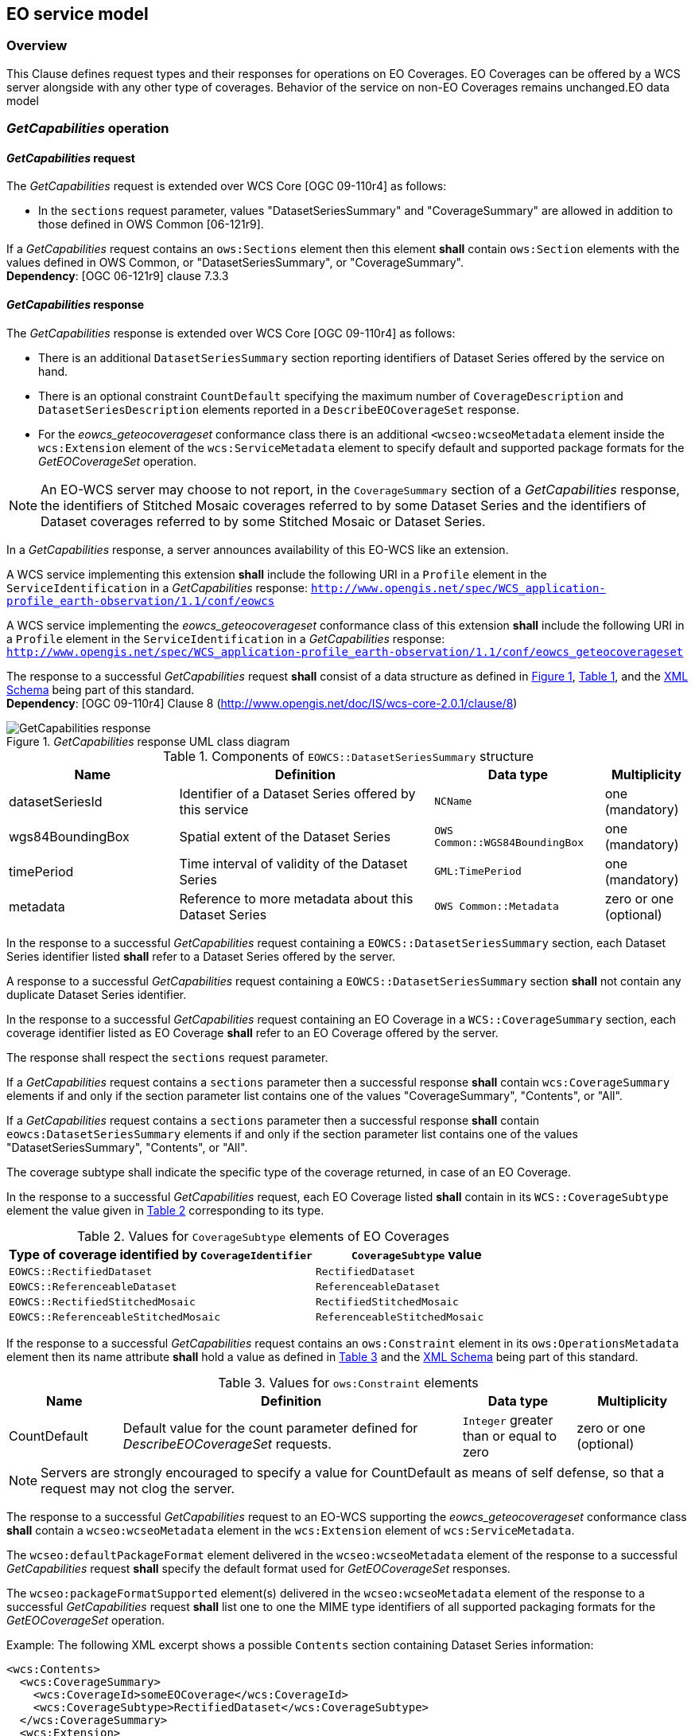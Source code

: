 [#eo_service_model,reftext='7']
== EO service model

=== Overview

This Clause defines request types and their responses for operations on EO
Coverages. EO Coverages can be offered by a WCS server alongside with any other
type of coverages. Behavior of the service on non-EO Coverages remains
unchanged.EO data model

=== _GetCapabilities_ operation

==== _GetCapabilities_ request

The _GetCapabilities_ request is extended over WCS Core [OGC 09-110r4] as
follows:

* In the `sections` request parameter, values "DatasetSeriesSummary" and
"CoverageSummary" are allowed in addition to those defined in OWS Common
[06-121r9].

[requirement,uri="/req/eowcs/getCapabilities-request-sections"]
If a _GetCapabilities_ request contains an `ows:Sections` element then this
element *shall* contain `ows:Section` elements with the values defined in OWS
Common, or "DatasetSeriesSummary", or "CoverageSummary". +
*Dependency*: [OGC 06-121r9] clause 7.3.3

==== _GetCapabilities_ response

The _GetCapabilities_ response is extended over WCS Core [OGC 09-110r4] as
follows:

* There is an additional `DatasetSeriesSummary` section reporting identifiers of
Dataset Series offered by the service on hand.

* There is an optional constraint `CountDefault` specifying the maximum number
of `CoverageDescription` and `DatasetSeriesDescription` elements reported in a
`DescribeEOCoverageSet` response.

* For the _eowcs_geteocoverageset_ conformance class there is an additional
`<wcseo:wcseoMetadata` element inside the `wcs:Extension` element of
the `wcs:ServiceMetadata` element to specify default and supported package
formats for the _GetEOCoverageSet_ operation.

NOTE: An EO-WCS server may choose to not report, in the `CoverageSummary`
section of a _GetCapabilities_ response, the identifiers of Stitched Mosaic
coverages referred to by some Dataset Series and the identifiers of Dataset
coverages referred to by some Stitched Mosaic or Dataset Series.

In a _GetCapabilities_ response, a server announces availability of this EO-WCS
like an extension.

[requirement,uri="/req/eowcs/getCapabilities-response-conformance-class-in-profile"]
A WCS service implementing this extension *shall* include the following URI in a
`Profile` element in the `ServiceIdentification` in a _GetCapabilities_
response:
`http://www.opengis.net/spec/WCS_application-profile_earth-observation/1.1/conf/eowcs`

[requirement,uri="/req/eowcs_geteocoverageset/getCapabilities-response-conformance-class-in-profile"]
A WCS service implementing the _eowcs_geteocoverageset_ conformance class of
this extension *shall* include the following URI in a `Profile` element in the
`ServiceIdentification` in a _GetCapabilities_ response:
`http://www.opengis.net/spec/WCS_application-profile_earth-observation/1.1/conf/eowcs_geteocoverageset`

[requirement,uri="/req/eowcs/getCapabilities-response-structure"]
The response to a successful _GetCapabilities_ request *shall* consist of a data
structure as defined in <<response_getcapabilities>>,
<<datasetseriessummary_components>>, and the
http://schemas.opengis.net/wcs/wcseo/1.1/[XML Schema] being part of this
standard. +
*Dependency*: [OGC 09-110r4] Clause 8
(http://www.opengis.net/doc/IS/wcs-core-2.0.1/clause/8)

[#response_getcapabilities,reftext='{figure-caption} {counter:figure-num}']
._GetCapabilities_ response UML class diagram
image::response-getcapabilities.png[GetCapabilities response]

[#datasetseriessummary_components,reftext='{table-caption} {counter:table-num}']
.Components of `EOWCS::DatasetSeriesSummary` structure
[cols="2,3,2,^1",options="header"]
|===============================================================================
|Name                  |Definition                      |Data type |Multiplicity
|datasetSeriesId |Identifier of a Dataset Series offered by this service
|`NCName` |one (mandatory)
|wgs84BoundingBox |Spatial extent of the Dataset Series
|`OWS Common::WGS84BoundingBox` |one (mandatory)
|timePeriod |Time interval of validity of the Dataset Series |`GML:TimePeriod`
|one (mandatory)
|metadata |Reference to more metadata about this Dataset Series
|`OWS Common::Metadata` |zero or one (optional)
|===============================================================================

[requirement,uri="/req/eowcs/getCapabilities-response-datasetSeriesSummary"]
In the response to a successful _GetCapabilities_ request containing a
`EOWCS::DatasetSeriesSummary` section, each Dataset Series identifier listed
*shall* refer to a Dataset Series offered by the server.

[requirement,uri="/req/eowcs/getCapabilities-response-datasetSeriesSummary-no-duplicates"]
A response to a successful _GetCapabilities_ request containing a
`EOWCS::DatasetSeriesSummary` section *shall* not contain any duplicate Dataset
Series identifier.

[requirement,uri="/req/eowcs/getCapabilities-response-coverageSummary"]
In the response to a successful _GetCapabilities_ request containing an EO
Coverage in a `WCS::CoverageSummary` section, each coverage identifier listed as
EO Coverage *shall* refer to an EO Coverage offered by the server.

The response shall respect the `sections` request parameter.

[requirement,uri="/req/eowcs/getCapabilities-response-coverageSummary-section"]
If a _GetCapabilities_ request contains a `sections` parameter then a successful
response *shall* contain `wcs:CoverageSummary` elements if and only if the
section parameter list contains one of the values "CoverageSummary", "Contents",
or "All".

[requirement,uri="/req/eowcs/getCapabilities-response-datasetSeriesSummary-section"]
If a _GetCapabilities_ request contains a `sections` parameter then a successful
response *shall* contain `eowcs:DatasetSeriesSummary` elements if and only if
the section parameter list contains one of the values "DatasetSeriesSummary",
"Contents", or "All".

The coverage subtype shall indicate the specific type of the coverage returned, in case of an
EO Coverage.

[requirement,uri="/req/eowcs/getCapabilities-response-coverageSubtype"]
In the response to a successful _GetCapabilities_ request, each EO Coverage
listed *shall* contain in its `WCS::CoverageSubtype` element the value given in
<<coveragesubtype_values>> corresponding to its type.

[#coveragesubtype_values,reftext='{table-caption} {counter:table-num}']
.Values for `CoverageSubtype` elements of EO Coverages
[cols="3,2",options="header"]
|===============================================================================
|Type of coverage identified by `CoverageIdentifier` |`CoverageSubtype` value
|`EOWCS::RectifiedDataset`                      |`RectifiedDataset`
|`EOWCS::ReferenceableDataset`                  |`ReferenceableDataset`
|`EOWCS::RectifiedStitchedMosaic`               |`RectifiedStitchedMosaic`
|`EOWCS::ReferenceableStitchedMosaic`           |`ReferenceableStitchedMosaic`
|===============================================================================

[requirement,uri="/req/eowcs/getCapabilities-response-countDefault"]
If the response to a successful _GetCapabilities_ request contains an
`ows:Constraint` element in its `ows:OperationsMetadata` element then its name
attribute *shall* hold a value as defined in <<contraint_values>> and the
http://schemas.opengis.net/wcs/wcseo/1.1/[XML Schema] being part of this
standard.

[#contraint_values,reftext='{table-caption} {counter:table-num}']
.Values for `ows:Constraint` elements
[cols="1,3,1,1",options="header"]
|===============================================================================
|Name         |Definition                               |Data type |Multiplicity
|CountDefault |Default value for the count parameter defined for
_DescribeEOCoverageSet_ requests. |`Integer` greater than or equal to zero
|zero or one (optional)
|===============================================================================

NOTE: Servers are strongly encouraged to specify a value for CountDefault as
means of self defense, so that a request may not clog the server.

[requirement,uri="/req/eowcs_geteocoverageset/getCapabilities-response-wcseoMetadata"]
The response to a successful _GetCapabilities_ request to an EO-WCS supporting
the _eowcs_geteocoverageset_ conformance class *shall* contain a
`wcseo:wcseoMetadata` element in the `wcs:Extension` element of
`wcs:ServiceMetadata`.

[requirement,uri="/req/eowcs_geteocoverageset/getCapabilities-response-defaultPackageFormat"]
The `wcseo:defaultPackageFormat` element delivered in the `wcseo:wcseoMetadata`
element of the response to a successful _GetCapabilities_ request *shall*
specify the default format used for _GetEOCoverageSet_ responses.

[requirement,uri="/req/eowcs_geteocoverageset/getCapabilities-response-packageFormatSupported"]
The `wcseo:packageFormatSupported` element(s) delivered in the
`wcseo:wcseoMetadata` element of the response to a successful _GetCapabilities_
request *shall* list one to one the MIME type identifiers of all supported
packaging formats for the _GetEOCoverageSet_ operation.

Example: The following XML excerpt shows a possible `Contents` section
containing Dataset Series information:

[source,xml]
<wcs:Contents>
  <wcs:CoverageSummary>
    <wcs:CoverageId>someEOCoverage</wcs:CoverageId>
    <wcs:CoverageSubtype>RectifiedDataset</wcs:CoverageSubtype>
  </wcs:CoverageSummary>
  <wcs:Extension>
    <wcseo:DatasetSeriesSummary>
      <ows:WGS84BoundingBox>
        <ows:LowerCorner>-180 -90</ows:LowerCorner>
        <ows:UpperCorner>180 90</ows:UpperCorner>
        </ows:WGS84BoundingBox>
      <wcseo:DatasetSeriesId>someDatasetSeries</wcseo:DatasetSeriesId>
      <gml:TimePeriod gml:id="someDatasetSeries_timeperiod">
        <gml:beginPosition>2010-01-01T00:00:00.000</gml:beginPosition>
        <gml:endPosition>2010-12-31T23:59:59.999</gml:endPosition>
        </gml:TimePeriod>
      </wcseo:DatasetSeriesSummary>
  </wcs:Extension>
</wcs:Contents>

Example: The following XML excerpt shows a possible `Constraint` section
containing a CountDefault value:

[source,xml]
<ows:Constraint name="CountDefault">
  <ows:NoValues />
  <ows:DefaultValue>100</ows:DefaultValue>
</ows:Constraint>

Example: The following XML excerpt shows a possible `wcs:ServiceMetadata`
section containing valid `wcseo:packageFormatSupported` elements:

[source,xml]
<wcs:ServiceMetadata>
  <wcs:formatSupported>application/gml+xml</wcs:formatSupported>
  <wcs:formatSupported>image/tiff</wcs:formatSupported>
  <wcs:Extension>
    <wcseo:wcseoMetadata>
      <wcseo:defaultPackageFormat>application/metalink4+xml</wcseo:defaultPackageFormat>
      <wcseo:packageFormatSupported>application/x-gzip</wcseo:packageFormatSupported>
      <wcseo:packageFormatSupported>application/gzip</wcseo:packageFormatSupported>
      <wcseo:packageFormatSupported>application/bzip</wcseo:packageFormatSupported>
      <wcseo:packageFormatSupported>application/x-bzip</wcseo:packageFormatSupported>
      <wcseo:packageFormatSupported>application/tar</wcseo:packageFormatSupported>
      <wcseo:packageFormatSupported>application/x-tar</wcseo:packageFormatSupported>
      <wcseo:packageFormatSupported>application/zip</wcseo:packageFormatSupported>
      <wcseo:packageFormatSupported>application/metalink4+xml</wcseo:packageFormatSupported>
      <wcseo:packageFormatSupported>application/metalink+xml</wcseo:packageFormatSupported>
    </wcseo:wcseoMetadata>
  </wcs:Extension>
</wcs:ServiceMetadata>

=== _DescribeCoverage_ operation

==== _DescribeCoverage_ request

The _DescribeCoverage_ request is unchanged over WCS Core [OGC 09-110r4]. In
particular, identifiers of EO Coverages can be passed as input parameters.

NOTE: A DescribeCoverage request is possible on the identifiers of EO Coverages
offered by the server even if these are not listed in a GetCapabilities
response.

==== _DescribeCoverage_ response

In a _DescribeCoverage_ response, EO Coverage descriptions additionally contain
the EO Metadata record.

[requirement,uri="/req/eowcs/describeCoverage-response-eo-metadata"]
In the response to a successful _DescribeCoverage_ request on an EO Coverage,
one `EOWCS::EOMetadata` element *shall* be present containing the EO Metadata
component of the coverage addressed.

The coverage subtype shall indicate the specific type of the coverage returned,
in case of an EO Coverage.

[requirement,uri="/req/eowcs/describeCoverage-response-coverageSubtype"]
In the response to a successful _DescribeCoverage_ request addressing an EO
Coverage, each EO Coverage listed *shall* contain in its `WCS::CoverageSubtype`
element the value given in <<coveragesubtype_values>> corresponding to its type.

Example: The following XML fragment shows parts of a possible DescribeCoverage
response on an EO Coverage:

[source,xml]
<wcs:CoverageDescriptions>
  <wcs:CoverageDescription gml:id="c1">
    <gml:boundedBy>
      <gml:Envelope axisLabels="lat long" srsDimension="2" srsName="http://www.opengis.net/def/crs/EPSG/0/4326" uomLabels="deg deg">
        <gml:lowerCorner>42.862778 1.896944</gml:lowerCorner>
        <gml:upperCorner>43.516667 2.861667</gml:upperCorner>
      </gml:Envelope>
    </gml:boundedBy>
    <wcs:CoverageId>c1</wcs:CoverageId>
    <gmlcov:metadata>
      <gmlcov:Extension>
        <wcseo:EOMetadata>
          <eop:EarthObservation gml:id="eop_c1">
            <om:phenomenonTime>
              <gml:TimePeriod gml:id="tp_c1">
                <gml:beginPosition>2008-03-13T10:00:06.000</gml:beginPosition>
                <gml:endPosition>2008-03-13T10:20:26.000</gml:endPosition>
              </gml:TimePeriod>
            </om:phenomenonTime>
            <om:resultTime>
              <gml:TimeInstant gml:id="archivingdate_c1">
              <gmlcovl:timePosition>2001-08-13T11:02:47.999</gml:timePosition>
              </gml:TimeInstant>
            </om:resultTime>
            <om:procedure />
            <om:observedProperty />
            <om:featureOfInterest>
              <eop:Footprint gml:id="footprint_c1">
                <eop:multiExtentOf>
                  <gml:MultiSurface gml:id="multisurface_c1" srsName="EPSG:4326">
                    <gml:surfaceMember>
                      <gml:Polygon gml:id="polygon_c1">
                        <gml:exterior>
                          <gml:LinearRing>
                            <gml:posList>
                              43.516667 2.1025 43.381667 2.861667
                              42.862778 2.65 42.996389 1.896944
                              43.516667 2.1025
                            </gml:posList>
                          </gml:LinearRing>
                        </gml:exterior>
                      </gml:Polygon>
                    </gml:surfaceMember>
                  </gml:MultiSurface>
                </eop:multiExtentOf>
                <eop:centerOf>
                  <gml:Point gml:id="c1_p" srsName="EPSG:4326">
                    <gml:pos>43.190833 2.374167</gml:pos>
                  </gml:Point>
                </eop:centerOf>
              </eop:Footprint>
            </om:featureOfInterest>
            <om:result />
            <eop:metaDataProperty>
              <eop:EarthObservationMetaData>
              <eop:identifier>c1</eop:identifier>
              <eop:acquisitionType>NOMINAL</eop:acquisitionType>
              <eop:status>ARCHIVED</eop:status>
              </eop:EarthObservationMetaData>
            </eop:metaDataProperty>
          </eop:EarthObservation>
        </wcseo:EOMetadata>
      </gmlcov:Extension>
    </gmlcov:metadata>
    <gml:domainSet>
      <gml:RectifiedGrid dimension="2" gml:id="c1_grid">
        ...
      </gml:RectifiedGrid>
    </gml:domainSet>
    <gmlcov:rangeType>
      ...
    </gmlcov:rangeType>
    <wcs:ServiceParameters>
      <wcs:CoverageSubtype>RectifiedDataset</wcs:CoverageSubtype>
      <wcs:nativeFormat>image/tiff</wcs:nativeFormat>
    </wcs:ServiceParameters>
  </wcs:CoverageDescription>
</wcs:CoverageDescriptions>

NOTE: The complete example is provided with the schema files being part of this
standard.

=== _GetCoverage_ operation

==== _GetCoverage_ request

The _GetCoverage_ request is unchanged over WCS Core [OGC 09-110r4], except that
for EO Coverages slicing is disallowed as it would leave the EO Metadata
undefined.

NOTE: A _GetCoverage_ request is possible on the identifiers of EO Coverages
offered by the server even if these are not listed in a _GetCapabilities_
response.

[requirement,uri="/req/eowcs/getCoverage-request-no-slicing"]
A _GetCoverage_ request on EO Coverages *shall* not contain a slicing operation.

==== _GetCoverage_ response

The _GetCoverage_ response is as defined in the WCS Core [OGC 09-110r4], however
extended in two respects:

* The coverage returned contains exactly one metadata element holding the EO
Metadata record (it may contain further metadata elements in addition);

* The lineage component of the EO Metadata record returned consists of the pre-
existing lineage sequence plus one element appended which describes the
_GetCoverage_ request on hand.

NOTE: As always, whether all these elements will be available to a client
depends on the degree of support for the information items by the requested
coverage encoding.

On EO Coverages, a _GetCoverage_ request shall produce a coverage of the type
corresponding to the coverage inspected.

[requirement,uri="/req/eowcs/getCoverage-response-coverage-type"]
The response to a successful _GetCoverage_ request +
- on a Rectified Stitched Mosaic *shall* be of type RectifiedStitchedMosaic, +
- on a Rectified Dataset *shall* be of type RectifiedDataset, +
- on a Referenceable Stitched Mosaic *shall* be of type
  ReferenceableStitchedMosaic, and +
- on a Referenceable Dataset *shall* be of type ReferenceableDataset.

The EO Metadata, including the extended lineage record, shall be delivered
alongside with the coverage data, adjusted according to the operations executed
during _GetCoverage_ evaluation.

[requirement,uri="/req/eowcs/getCoverage-response-eo-metadata"]
In the response to a successful _GetCoverage_ request on an EO Coverage, the
`EOWCS::EOMetadata` of the coverage returned *shall* contain the complete
`EOWCS::EOMetadata` of the coverage addressed, adjusted as specified in
<</req/eowcs/getCoverage-response-eo-metadata-in-stitched-mosaic>>,
<</req/eowcs/getCoverage-response-footprint-in-eo-metadata>>, and
<</req/eowcs/getCoverage-response-lineage-in-eo-metadata>>.

[requirement,uri="/req/eowcs/getCoverage-response-eo-metadata-in-stitched-mosaic"]
In the response to a successful _GetCoverage_ request on a Stitched Mosaic, the
`EOWCS::EOMetadata` of the coverage returned *shall* contain the original
Stitched Mosaic’s references to those Datasets which have a non-empty
intersection with the effective spatio-temporal request trim interval, and no
other ones.

[requirement,uri="/req/eowcs/getCoverage-response-footprint-in-eo-metadata"]
If, in a successful _GetCoverage_ request on an EO Coverage, trimming along
spatial coordinates is specified then the footprint of the `EOWCS::EOMetadata`
in the coverage returned *shall* be given by the intersection of the spatial
request interval and the footprint of the coverage requested. Otherwise, the
footprint in the result coverage *shall* be given by the footprint of the
coverage requested.

The lineage record shall be extended by a reproducible description of the
_GetCoverage_ request originating this output.

[requirement,uri="/req/eowcs/getCoverage-response-lineage-in-eo-metadata"]
In the response to a successful _GetCoverage_ request, the Lineage component
*shall* consist of the Lineage component of the coverage requested with one
record appended containing the complete, verbatim _GetCoverage_ request leading
to this response.

NOTE: This content is dependent on the protocol used by the requester. In case
of a GET/KVP request, this will be the request URL with parameters. In case of
an XML or SOAP request this will be an XML snippet.

Example: The following XML fragment shows parts of a possible GetCoverage
response for an EO Coverage:

[source,xml]
<wcseo:RectifiedDataset xmlns:ows="http://www.opengis.net/ows/2.0"
xmlns:gml="http://www.opengis.net/gml/3.2"
xmlns:gmlcov="http://www.opengis.net/gmlcov/1.0"
xmlns:swe="http://www.opengis.net/swe/2.0"
xmlns:wcs="http://www.opengis.net/wcs/2.0"
xmlns:wcseo="http://www.opengis.net/wcs/wcseo/1.1"
xmlns:eop="http://www.opengis.net/eop/2.0"
xmlns:om="http://www.opengis.net/om/2.0"
xmlns:xlink="http://www.w3.org/1999/xlink"
xmlns:xsi="http://www.w3.org/2001/XMLSchema-instance"
xsi:schemaLocation="http://www.opengis.net/wcs/wcseo/1.1
http://schemas.opengis.net/wcs/wcseo/1.1/wcsEOGetCoverage.xsd" gml:id="c1">
  <gml:boundedBy>
    ...
  </gml:boundedBy>
  <gml:domainSet>
    ...
  </gml:domainSet>
  <gml:rangeSet>
    ...
  </gml:rangeSet>
  <gmlcov:rangeType>
    ...
  </gmlcov:rangeType>
  <gmlcov:metadata>
    <gmlcov:Extension>
      <wcseo:EOMetadata>
        <eop:EarthObservation gml:id="eop_c1">
          <om:phenomenonTime>
            <gml:TimePeriod gml:id="tp_c1">
              <gml:beginPosition>2008-03-13T10:00:06.000</gml:beginPosition>
              <gml:endPosition>2008-03-13T10:20:26.000</gml:endPosition>
            </gml:TimePeriod>
          </om:phenomenonTime>
          <om:resultTime>
            <gml:TimeInstant gml:id="archivingdate_c1">
              <gml:timePosition>2008-03-13T11:02:47.999</gml:timePosition>
            </gml:TimeInstant>
          </om:resultTime>
          <om:procedure>
            ...
          </om:procedure>
          <om:observedProperty />
          <om:featureOfInterest>
            ...
          </om:featureOfInterest>
          <om:result>
            ...
          </om:result>
          <eop:metaDataProperty>
            ...
          /eop:metaDataProperty>
        </eop:EarthObservation>
        <wcseo:lineage>
          <!-- GetCoverage request via KVP -->
          <wcseo:referenceGetCoverage>
            <ows:Reference xlink:href="http://www.someWCS.org?SERVICE=WCS&amp;VERSION=2.0.1&amp;REQUEST=GetCoverage&amp;COVERAGEID=c1&amp;FORMAT=application/gml+xml&amp;MEDIATYPE=multipart/related" />
          </wcseo:referenceGetCoverage>
          <gml:timePosition>2011-02-04T15:45:52Z</gml:timePosition>
        </wcseo:lineage>
        <wcseo:lineage>
          <!-- GetCoverage request via POST -->
          <wcseo:referenceGetCoverage>
            <ows:ServiceReference xlink:href="http://www.someWCS.org">
              <ows:RequestMessage>
                <wcs:GetCoverage xmlns:wcs="http://www.opengis.net/wcs/2.0" xmlns:gml="http://www.opengis.net/gml/3.2" xmlns:xsi="http://www.w3.org/2001/XMLSchema-instance" xsi:schemaLocation="http://www.opengis.net/wcs/2.0 http://schemas.opengis.net/wcs/2.0/wcsAll.xsd" service="WCS" version="2.0.1">
                  <wcs:CoverageId>c1</wcs:CoverageId>
                  <wcs:format>application/gml+xml</wcs:format>
                  <wcs:mediaType>multipart/related</wcs:mediaType>
                </wcs:GetCoverage>
                </ows:RequestMessage>
              </ows:ServiceReference>
            </wcseo:referenceGetCoverage>
          <gml:timePosition>2011-02-04T15:45:52Z</gml:timePosition>
        </wcseo:lineage>
      </wcseo:EOMetadata>
    </gmlcov:Extension>
  </gmlcov:metadata>
</wcseo:RectifiedDataset>

=== _DescribeEOCoverageSet_ operation

==== Overview

A _DescribeEOCoverageSet_ request submits one or more Dataset Series, Stitched
Mosaic, or Dataset identifiers together with a spatio-temporal subsetting
criterion ("bounding box"). The spatial constraint is expressed in WGS84
<<4>>, the temporal constraint in ISO 8601 <<2>>.

The response to a successful request on a Dataset Series consists of a (possibly
empty) set of descriptions of Datasets and Stitched Mosaics and a (possibly
empty) set of descriptions of Dataset Series. The response to a successful
request on a Stitched Mosaic consists of a (possibly empty) set of descriptions
of Datasets. In any case, the result items are those ones which are (i) referred
to directly or via Dataset Series by the object submitted and (ii) matched by
the bounding box. The type of matching - `contains` or `overlaps` - is specified
in the request.

==== _DescribeEOCoverageSet_ request

[requirement,uri="/req/eowcs/describeEOCoverageSet-request-structure"]
A _DescribeEOCoverageSet_ request *shall* consist of a structure as defined in
<<request_describeeocoverageset>>, <<describeeocoverageset_comp>> and the
http://schemas.opengis.net/wcs/wcseo/1.1/[XML Schema] being part of this
standard.

[#request_describeeocoverageset,reftext='{figure-caption} {counter:figure-num}']
._DescribeEOCoverageSet_ request UML diagram
image::request-describeeocoverageset.png[DescribeEOCoverageSet request]

[#describeeocoverageset_comp,reftext='{table-caption} {counter:table-num}']
.Components of `DescribeEOCoverageSet` operation request
[cols="2,3,2,^1",options="header"]
|===============================================================================
|Name                  |Definition                      |Data type |Multiplicity
|`request` |Request name |`String` , fixed to "DescribeEOCoverageSet" |one
(mandatory)
|`eoId` |Identifier of Dataset Series, Stitched Mosaic, or Dataset to be
evaluated |`NCName` |one or more (mandatory)
|`containment` |Intersection mode for evaluation of object bounding box against
request parameters |`String` |zero or one (optional)
|`count` |Maximum number of `CoverageDescription` and `DatasetSeriesDescription`
elements to be included in the response |`Integer` greater than zero |zero or
one (optional)
|`sections` |Unordered list of zero or more names of the XML elements that shall
be returned |`String` |zero or one (optional)
|`dimensionTrim` |trim specification, as per WCS Core [OGC 09-110r4] Subclause
8.4.1 |`WCS::DimensionTrim` |zero or more (optional)
|===============================================================================

The _DescribeEOCoverageSet_ request type contains two sections (cf. [OGC
06-121r9] Clause 7.3.3) whose appearance in the response can be controlled by
the client through the optional `sections` parameter.

[requirement,uri="/req/eowcs/describeEOCoverageSet-request-sections"]
If a _DescribeEOCoverageSet_ request contains an `ows: Sections` element then
this element *shall* contain one of the values "CoverageDescriptions",
"DatasetSeriesDescriptions", or "All". +
*Dependency*: [OGC 06-121r9] clause 7.3.3

NOTE: This use of the sections parameter is similar to its use in
_GetCapabilities_ as defined in OWS Common [OGC 06-121r9].

[requirement,uri="/req/eowcs/describeEOCoverageSet-request-eoId"]
Each `eoId` parameter value in a _DescribeEOCoverageSet_ request *shall* be
equal to the identifier of a Dataset, a Stitched Mosaic, or a Dataset Series
offered by the server addressed.

NOTE: A _DescribeEOCoverageSet_ request is possible on the identifiers of
objects offered by the server even if these are not listed in a GetCapabilities
response.

[requirement,uri="/req/eowcs/describeEOCoverageSet-request-containment"]
If a _DescribeEOCoverageSet_ request contains a `containment` parameter then
this parameter *shall* have one of the values "contains" or "overlaps".

[requirement,uri="/req/eowcs/describeEOCoverageSet-request-dimensions"]
If a _DescribeEOCoverageSet_ request contains `dimensionTrim` elements with
`dimension` parameters then each such `dimension` parameter *shall* have one of
the values "lat", "long", or "phenomenonTime". Each of these values *shall*
appear at most once in a given request.

[requirement,uri="/req/eowcs/describeEOCoverageSet-request-crs"]
A _DescribeEOCoverageSet_ request *shall* use WGS84 <<4>> as spatial and
ISO 8601 <<2>> as temporal CRS for the coordinates in trim requests.

NOTE: Trim coordinates are not required to lie within the boundaries of the EO
Coverage inquired.

Example: The following XML instance shows a possible _DescribeEOCoverageSet_
operation request:

[source,xml]
<wcseo:DescribeEOCoverageSet xmlns:wcseo="http://www.opengis.net/wcs/wcseo/1.1" xmlns:wcs="http://www.opengis.net/wcs/2.0" xmlns:xsi="http://www.w3.org/2001/XMLSchema-instance" xsi:schemaLocation="http://www.opengis.net/wcs/wcseo/1.1 http://schemas.opengis.net/wcs/wcseo/1.1/wcsEOAll.xsd" service="WCS" version="2.0.1" count="100">
  <wcseo:eoId>DS1</wcseo:eoId>
  <wcseo:containment>overlaps</wcseo:containment>
  <wcseo:sections>
    <wcseo:section>All</wcseo:section>
  </wcseo:sections>
  <wcs:DimensionTrim>
    <wcs:Dimension>long</wcs:Dimension>
    <wcs:TrimLow>16</wcs:TrimLow>
    <wcs:TrimHigh>18</wcs:TrimHigh>
  </wcs:DimensionTrim>
  <wcs:DimensionTrim>
    <wcs:Dimension>lat</wcs:Dimension>
    <wcs:TrimLow>40</wcs:TrimLow>
    <wcs:TrimHigh>42</wcs:TrimHigh>
  </wcs:DimensionTrim>
  <wcs:DimensionTrim>
    <wcs:Dimension>phenomenonTime</wcs:Dimension>
    <wcs:TrimLow>2008-03-13T10:10:00Z</wcs:TrimLow>
    <wcs:TrimHigh>2008-03-13T10:11:00Z</wcs:TrimHigh>
  </wcs:DimensionTrim>
</wcseo:DescribeEOCoverageSet>

==== _DescribeEOCoverageSet_ response

The response to a successful _DescribeEOCoverageSet_ request consists of a
(possibly empty) set of EO Coverage descriptions and a (possibly empty) set of
Dataset Series descriptions (cf. <<resp_describeeocoverageset>>).

[requirement,uri="/req/eowcs/describeEOCoverageSet-response-structure"]
The response to a successful _DescribeEOCoverageSet_ request *shall* consist of
a `EOWCS::EOCoverageSetDescription` structure as defined in
<<eocoveragesetdescription_comp>>, <<resp_describeeocoverageset>> and the
http://schemas.opengis.net/wcs/wcseo/1.1/[XML Schema] being part of this
standard. +
Dependency: [OGC 09-110r4] Subclause 8.3.2
(http://www.opengis.net/doc/IS/WCS/2.0/clause/8)

[#eocoveragesetdescription_comp,reftext='{table-caption} {counter:table-num}']
.Components of `EOCoverageSetDescription` structure
[cols="2,3,2,^1",options="header"]
|===============================================================================
|Name                  |Definition                      |Data type |Multiplicity
|`datasetSeriesDescriptions` |Unordered sequence of DatasetSeries descriptions
|`DatasetSeriesDescriptions` |zero or one (optional)
|`coverageDescriptions` |Unordered sequence of coverage descriptions
|`WCS::CoverageDescriptions` |zero or one (optional)
|===============================================================================

[#resp_describeeocoverageset,reftext='{figure-caption} {counter:figure-num}']
._DescribeEOCoverageSet_ response UML diagram
image::response-describeeocoverageset.png[DescribeEOCoverageSet response]

[requirement,uri="/req/eowcs/describeEOCoverageSet-response-eo-metadata"]
Each `WCS::CoverageDescription` listed in the response to a successful
_DescribeEOCoverageSet_ request *shall* contain one `EOWCS::EOMetadata` element
containing the EO Metadata component of the EO Coverage to be described.

The response shall respect the `sections` request parameter.

[requirement,uri="/req/eowcs/describeEOCoverageSet-response-section-coverageDescriptions"]
If a _DescribeEOCoverageSet_ request contains a `sections` parameter then a
successful response *shall* contain a `wcs:CoverageDescriptions` element if and
only if the section parameter list contains one of the values
"CoverageDescriptions" or "All".

[requirement,uri="/req/eowcs/describeEOCoverageSet-response-section-datasetSeriesDescriptions"]
If a _DescribeEOCoverageSet_ request contains a `sections` parameter then a
successful response *shall* contain a `eowcs:DatasetSeriesDescriptions` element
if and only if the section parameter list contains one of the values
"DatasetSeriesDescriptions" or "All".

Such a response contains only EO Coverages directly referred to by the object(s)
addressed in the request or via referred Dataset Series.

[requirement,uri="/req/eowcs/describeEOCoverageSet-response-eoId"]
In the response to a successful _DescribeEOCoverageSet_ request containing a
`wcs:CoverageDescriptions` section, each EO Coverage referred to by one of the
objects identified in the `eoId` request parameter *shall* appear at most once.

[requirement,uri="/req/eowcs/describeEOCoverageSet-response-referred"]
The response to a successful _DescribeEOCoverageSet_ request containing a
`wcs:CoverageDescriptions` section *shall* contain the descriptions of exactly
those EO Coverages referred to directly or indirectly via Dataset Series by one
of the objects identified in the `eoId` request parameter, without any
duplicates.

NOTE: A Dataset referred to by a Dataset Series referred to by another Dataset
Series is implicitly referred to by the later Dataset Series and thus always
reported by a _DescribeEOCoverageSet_ request against the later Dataset Series.
However, it is allowed that such a Dataset is also referred to by the first
Dataset Series but it is only reported once.

NOTE: A Dataset referred to by a Stitched Mosaic referred to by a Dataset Series
is not per se referred to by that Dataset Series and thus not reported by a
_DescribeEOCoverageSet_ request against the Dataset Series. However, it is allowed
that such a Dataset is also referred to by the enclosing Dataset Series.

Spatial subsetting is evaluated against the `eop:Footprint` element contained in
the `EOMetadata` element of an EO Coverage.

[requirement,uri="/req/eowcs/describeEOCoverageSet-response-containment"]
The response to a successful _DescribeEOCoverageSet_ request containing a
`wcs:CoverageDescriptions` section shall contain only descriptions of those EO
Coverages whose spatial footprint defined by its
`eop:EarthObservation/om:featureOfInterest/eop:Footprint` +
- overlaps with the spatial request extent, and the request parameter
  `containment` is of value `overlaps` or is omitted, +
- is completely contained within the spatial request extent, and the request
  parameter `containment` is of value `contains` +
whereby all spatial coordinates are expressed in WGS84 <<4>>.

Temporal subsetting is evaluated against the temporal validity of an EO
Coverage.

[requirement,uri="/req/eowcs/describeEOCoverageSet-response-phenomenonTime"]
The response to a successful _DescribeEOCoverageSet_ request containing a
`wcs:CoverageDescriptions` section *shall* contain only descriptions of EO
Coverages whose time interval defined by its
`eop:EarthObservation/om:phenomenonTime/gml:TimePeriod/gml:beginPosition` and
`eop:EarthObservation/om:phenomenonTime/gml:TimePeriod/gml:endPosition` elements
in `eowcs:EOMetadata` +
- overlaps with the request time extent, and the request parameter `containment`
  is of value `overlaps` or is omitted, +
- is completely contained within the request time extent, and the request
  parameter `containment` is of value `contains`, +
whereby all temporal coordinates are expressed in ISO 8601 <<2>>.

Boundary values omitted are substituted by the actual boundary value of the
object inquired.

[requirement,uri="/req/eowcs/describeEOCoverageSet-response-trim-omitted"]
In a _DescribeEOCoverageSet_ request, a trim specification omitted *shall* be
interpreted as the actual boundary of the objects requested in the axis omitted.

[requirement,uri="/req/eowcs/describeEOCoverageSet-response-bound-omitted"]
In a _DescribeEOCoverageSet_ request, a lower or upper bound omitted *shall* be
interpreted as indicating the actual lower or upper bound of the objects
requested in the axis omitted.

NOTE: This trim semantics is analogous to trimming in _GetCoverage_.

[requirement,uri="/req/eowcs/describeEOCoverageSet-response-coverageSubtype"]
In the response to a successful _DescribeEOCoverageSet_ request, each EO
Coverage listed *shall* contain in its `WCS::CoverageSubtype` element the
corresponding value given in <<coveragesubtype_values>> according to its type.

[requirement,uri="/req/eowcs/describeEOCoverageSet-response-count"]
In the response to a successful _DescribeEOCoverageSet_ request the sum of
`CoverageDescription` and `DatasetSeriesDescription` elements *shall* be less or
equal to the minimum of the value of the `CountDefault` element and the `count`
parameter if present in the request. If none of both are present all matching
elements *shall* be reported.

[requirement,uri="/req/eowcs/describeEOCoverageSet-response-numberMatched"]
The response to a successful _DescribeEOCoverageSet_ request *shall* report in
its `numberMatched` attribute the sum of all matching `CoverageDescription` and
`DatasetSeriesDescription` elements.

[requirement,uri="/req/eowcs/describeEOCoverageSet-response-numberReturned"]
The response to a successful _DescribeEOCoverageSet_ request *shall* report in
its `numberReturned` attribute the sum of all `CoverageDescription` and
`DatasetSeriesDescription` elements included in the response.

Example The following XML fragment shows parts of a possible
`DescribeEOCoverageSet` operation response:

[source,xml]
<wcseo:EOCoverageSetDescription numberMatched="2" numberReturned="2">
  <wcs:CoverageDescriptions>
    <wcs:CoverageDescription gml:id="c1">
      <gml:boundedBy>
        ...
      </gml:boundedBy>
      <wcs:CoverageId>c1</wcs:CoverageId>
      <gmlcov:metadata>
        <gmlcov:Extension>
          <wcseo:EOMetadata>
            <eop:EarthObservation gml:id="c1_metadata">
              ...
            </eop:EarthObservation>
          </wcseo:EOMetadata>
        </gmlcov:Extension>
      </gmlcov:metadata>
      <gml:domainSet>
        ...
      </gml:domainSet>
      <gmlcov:rangeType>
        ...
      </gmlcov:rangeType>
      <wcs:ServiceParameters>
        <wcs:CoverageSubtype>RectifiedStitchedMosaic</wcs:CoverageSubtype>
        <wcseo:dataset>
          <wcs:CoverageId>c3</wcs:CoverageId>
        </wcseo:dataset>
      </wcs:ServiceParameters>
    </wcs:CoverageDescription>
  </wcs:CoverageDescriptions>
  <wcseo:DatasetSeriesDescriptions>
    <wcseo:DatasetSeriesDescription gml:id="ds2">
      <gml:boundedBy>
        <gml:Envelope axisLabels="lat long" srsDimension="2" srsName="http://www.opengis.net/def/crs/EPSG/0/4326" uomLabels="deg deg">
          <gml:lowerCorner>46 16</gml:lowerCorner>
          <gml:upperCorner>48 18</gml:upperCorner>
        </gml:Envelope>
      </gml:boundedBy>
      <wcseo:DatasetSeriesId>ds2</wcseo:DatasetSeriesId>
      <gml:TimePeriod gml:id="ds2_timeperiod">
        <gml:beginPosition>2010-01-01T00:00:00.000</gml:beginPosition>
        <gml:endPosition>2010-12-31T23:59:59.999</gml:endPosition>
      </gml:TimePeriod>
    </wcseo:DatasetSeriesDescription>
  </wcseo:DatasetSeriesDescriptions>
</wcseo:EOCoverageSetDescription>

==== _DescribeEOCoverageSet_ exceptions

[#describeeocoverageset_except,reftext='{table-caption} {counter:table-num}']
.Exception codes for DescribeEOCoverageSet operation
[cols="2,^1,3,2",options="header"]
|===============================================================================
|`exceptionCode` value |HTTP code | Meaning of exception code |`locator` value
|`NoSuchDatasetSeriesOrCoverage` |404 |The identifier passed does not match with
any of the DatasetSeries or EO Coverages offered by this server |List of
violating Dataset Series and/or EO Coverage identifiers
|===============================================================================

[[geteocoverageset_operation,7.6]]
=== _GetEOCoverageSet_ operation

==== Overview

Just like the _DescribeEOCoverageSet_ request a _GetEOCoverageSet_ request
submits one or more Dataset Series, Stitched Mosaic, or Dataset identifiers
together with a spatio-temporal subsetting criterion ("bounding box"). By
default the spatial constraint is expressed in WGS84 <<4>>, the temporal
constraint in ISO 8601 <<2>>.

Additionally the _GetEOCoverageSet_ request allows to submit simple processing
like scaling, interpolation, output CRS, format, and to actually apply the
subsetting.

The response to a successful request on a Dataset Series consists of a (possibly
empty) set of coverages of Datasets and Stitched Mosaics. The response to a
successful request on a Stitched Mosaic consists of a (possibly empty) set of
coverages of Datasets. In any case, the result items are those ones which are
(i) referred to directly or via Dataset Series by the object submitted and (ii)
matched by the bounding box. The type of matching - `contains` or `overlaps` -
is specified in the request.

NOTE: Using the _GetEOCoverageSet_ operation allows to retrieve entire or
subsetted coverages in their native or any given format with limited processing
like subsetting or scaling applied. To request advanced processing the
_GetCoverage_ operation may be used.

==== _GetEOCoverageSet_ request

[requirement,uri="/req/eowcs_geteocoverageset/getEOCoverageSet-request-structure"]
A _GetEOCoverageSet_ request *shall* consist of a structure as defined in
<<request_geteocoverageset>>, <<geteocoverageset_comp>> and the
http://schemas.opengis.net/wcs/wcseo/1.1/[XML Schema] being part of this
standard.

[#request_geteocoverageset,reftext='{figure-caption} {counter:figure-num}']
._GetEOCoverageSet_ request UML diagram
image::request-geteocoverageset.png[GetEOCoverageSet request]

[#geteocoverageset_comp,reftext='{table-caption} {counter:table-num}']
.Components of `GetEOCoverageSet` operation request
[cols="2,3,2,^1",options="header"]
|===============================================================================
|Name                  |Definition                      |Data type |Multiplicity
|`request` |Request name |`String` , fixed to "GetEOCoverageSet" |one
(mandatory)
|`eoId` |Identifier of Dataset Series, Stitched Mosaic, or Dataset to be
evaluated |`NCName` |one or more (mandatory)
|`containment` |Intersection mode for evaluation of object bounding box against
request parameters |`String` |zero or one (optional)
|`count` |Maximum number of `WCS::Coverage` elements to be included in the
response |`Integer` greater than zero |zero or one (optional)
|`dimensionTrim` |trim specification, as per WCS Core [OGC 09-110r4] Subclause
8.4.1 |`WCS::DimensionTrim` |zero or more (optional)
|`packageFormat` |MIME type identifier of the format in which the coverages
returned are to be packaged e.g., `application/x-gzip` |`anyURI` |zero or one
(optional)
|`mediaType` |If present, enforces a multipart encoding |`anyURI`, fixed to
\"``multipart/related``" |zero or one (optional)
|`format` |MIME type identifier of the format in which the coverages returned are
to be encoded |`anyURI` |zero or one (optional)
|`Scaling` |Scaling to be applied to coverages returned |`scal:Scaling` |zero
or one (optional)
|`Interpolation` |Interpolation method to be applied on all axes during
_GetEOCoverageSet_ result preparation |`int:Interpolation` |zero or one
(optional)
|`applySubset` |Determining if the given subset should be applied to the
coverages returned |`boolean` |zero or one (optional)
|`subsettingCrs` |CRS Identifier indicating the CRS in which the request
subsetting coordinates are expressed |`crs:subsettingCrs` |zero or one
(optional)
|`outputCrs` |CRS Identifier indicating the CRS of the result coverages
|`crs:outputCrs` |zero or one (optional)
|===============================================================================

[requirement,uri="/req/eowcs_geteocoverageset/getEOCoverageSet-request-eoId"]
Each `eoId` parameter value in a _GetEOCoverageSet_ request *shall* be
equal to the identifier of a Dataset, a Stitched Mosaic, or a Dataset Series
offered by the server addressed.

NOTE: A _GetEOCoverageSet_ request is possible on the identifiers of
objects offered by the server even if these are not listed in a GetCapabilities
response.

[requirement,uri="/req/eowcs_geteocoverageset/getEOCoverageSet-request-containment"]
If a _GetEOCoverageSet_ request contains a `containment` parameter then
this parameter *shall* have one of the values "contains" or "overlaps".

The subsetting is interpreted similar to the _DescribeEOCoverageSet_ operation.
In addition alternative subsetting is allowed using the `subsettingCrs`
parameter as defined by the WCS CRS Extension [OGC 11-053r1].

[requirement,uri="/req/eowcs_geteocoverageset/getEOCoverageSet-request-dimensions"]
If a _GetEOCoverageSet_ request contains `dimensionTrim` elements with
`dimension` parameters and no `subsettingCrs` element then each such `dimension`
parameter *shall* have one of the values "lat", "long", or "phenomenonTime".
Each of these values *shall* appear at most once in a given request.

[requirement,uri="/req/eowcs_geteocoverageset/getEOCoverageSet-request-crs"]
A _GetEOCoverageSet_ request *shall* use WGS84 <<4>> as spatial and
ISO 8601 <<2>> as temporal CRS for the coordinates in trim requests if no
`subsettingCrs` element is present.

NOTE: Trim coordinates are not required to lie within the boundaries of the EO
Coverage inquired.

The package encoding format in which the coverages are returned is specified
by the combination of the `packageFormat` and `mediaType` parameters. Admissible
values (i.e, package formats supported) are those listed in the server’s
Capabilities document. The default is the also reported in the server’s
Capabilities document.

[requirement,uri="/req/eowcs_geteocoverageset/getEOCoverageSet-acceptable-packageFormat"]
If a _GetCoverage_ request contains a `packageFormat` parameter then this
parameter *shall* contain a MIME type identifier occurring in some
`wcseo:packageFormatSupported` element of the response to a successful
_GetCapabilities_ request to this server.

[requirement,uri="/req/eowcs_geteocoverageset/getEOCoverageSet-acceptable-mediaType"]
If a _GetCoverage_ request contains a `mediaType` parameter then this parameter
shall contain a MIME type identifier of fixed value \"``multipart/related``".

The encoding format in which the coverages themselves are returned is specified
by the `format` parameter. Admissible values (i.e, formats supported) are those
listed in the server’s Capabilities document. Note that only one format
applicable for all coverages to be returned can be specified. Default is the
coverage's Native Format of each coverage to be returned.

[requirement,uri="/req/eowcs_geteocoverageset/getEOCoverageSet-acceptable-format"]
If a _GetCoverage_ request contains a `format` parameter then this parameter
*shall* contain a MIME type identifier occurring in some `wcs:formatSupported`
element of the response to a successful _GetCapabilities_ request to this
server.

A general scaling and interpolation can be requested that is equally applied to
all coverages returned.

[requirement,uri="/req/eowcs_geteocoverageset/getEOCoverageSet-acceptable-scaling"]
If a _GetCoverage_ request contains a `Scaling` parameter then this parameter
*shall* follow the specification given in the WCS Scaling Extension
[OGC 12-039].

[requirement,uri="/req/eowcs_geteocoverageset/getEOCoverageSet-acceptable-interpolation"]
If a _GetCoverage_ request contains a `Interpolation` parameter then this
parameter *shall* follow the specification given in the WCS Interpolation
Extension [OGC 12-049].

A general output CRS as well as CRS for subsetting can be requested that is
equally applied to all coverages returned.

[requirement,uri="/req/eowcs_geteocoverageset/getEOCoverageSet-acceptable-crss"]
If a _GetCoverage_ request contains a `subsettingCrs` and/or `outputCrs`
parameter then this parameter(s) *shall* follow the specification given in the
WCS CRS Extension [OGC 11-053r1].

Example: The following XML instance shows a possible _GetEOCoverageSet_
operation request:

[source,xml]
<?xml version="1.0" encoding="UTF-8"?>
<wcseo:GetEOCoverageSet xmlns:wcseo="http://www.opengis.net/wcs/wcseo/1.1" xmlns:wcs="http://www.opengis.net/wcs/2.0" xmlns:int="http://www.opengis.net/wcs/interpolation/1.0" xmlns:scal="http://www.opengis.net/wcs/scaling/1.0" xmlns:crs="http://www.opengis.net/wcs/crs/1.0" xmlns:xsi="http://www.w3.org/2001/XMLSchema-instance" xsi:schemaLocation="http://www.opengis.net/wcs/wcseo/1.1 http://schemas.opengis.net/wcs/wcseo/1.1/wcsEOAll.xsd" service="WCS" version="2.0.1" count="100">
  <wcseo:eoId>someDatasetSeries1</wcseo:eoId>
  <wcseo:containment>OVERLAPS</wcseo:containment>
  <wcs:DimensionTrim>
    <wcs:Dimension>long</wcs:Dimension>
    <wcs:TrimLow>16</wcs:TrimLow>
    <wcs:TrimHigh>18</wcs:TrimHigh>
  </wcs:DimensionTrim>
  <wcs:DimensionTrim>
    <wcs:Dimension>lat</wcs:Dimension>
    <wcs:TrimLow>40</wcs:TrimLow>
    <wcs:TrimHigh>42</wcs:TrimHigh>
  </wcs:DimensionTrim>
  <wcs:DimensionTrim>
    <wcs:Dimension>phenomenonTime</wcs:Dimension>
    <wcs:TrimLow>2008-03-13T10:10:00Z</wcs:TrimLow>
    <wcs:TrimHigh>2008-03-13T10:11:00Z</wcs:TrimHigh>
  </wcs:DimensionTrim>
  <wcseo:packageFormat>application/x-gzip</wcseo:packageFormat>
  <wcseo:mediaType>multipart/related</wcseo:mediaType>
  <wcseo:format>image/tiff</wcseo:format>
  <wcseo:applySubset>true</wcseo:applySubset>
  <int:Interpolation>
    <int:globalInterpolation>http://www.opengis.net/def/interpolation/OGC/1/nearest-neighbor</int:globalInterpolation>
  </int:Interpolation>
  <scal:Scaling>
    <scal:ScaleByFactor>
      <scal:scaleFactor>2.0</scal:scaleFactor>
    </scal:ScaleByFactor>
  </scal:Scaling>
  <wcscrs:subsettingCrs>http://www.opengis.net/def/crs/EPSG/0/4326</wcscrs:subsettingCrs>
  <wcscrs:outputCrs>http://www.opengis.net/def/crs/EPSG/0/4326</wcscrs:outputCrs>
</wcseo:GetEOCoverageSet>

==== _GetEOCoverageSet_ response

The response to a successful _GetEOCoverageSet_ request is a packaged set of
coverages as per the Coverages Implementation Schema [OGC 09-146r2].

[requirement,uri=""]
The contents ...

TODO
  add lineage element

  applySubset default "false"
    The subset given in the request can be applied to the coverages to be returned. Default is to respond with entire coverages.



A requested general scaling and interpolation is equally applied to all
coverages returned.

[requirement,uri="/req/eowcs_geteocoverageset/getEOCoverageSet-acceptable-scaling"]
If a _GetCoverage_ request contains a `Scaling` parameter then this parameter
*shall* be interpreted as specified by the WCS Scaling Extension [OGC 12-039].

[requirement,uri="/req/eowcs_geteocoverageset/getEOCoverageSet-acceptable-interpolation"]
If a _GetCoverage_ request contains a `Interpolation` parameter then this
parameter *shall* be interpreted as specified by the WCS Interpolation Extension
[OGC 12-049].

A requested general output CRS as well as CRS for subsetting is equally applied
to all coverages returned.

[requirement,uri="/req/eowcs_geteocoverageset/getEOCoverageSet-acceptable-crss"]
If a _GetCoverage_ request contains a `subsettingCrs` and/or `outputCrs`
parameter then this parameter(s) *shall* be interpreted as specified by the
WCS CRS Extension [OGC 11-053r1].

==== _GetEOCoverageSet_ exceptions
